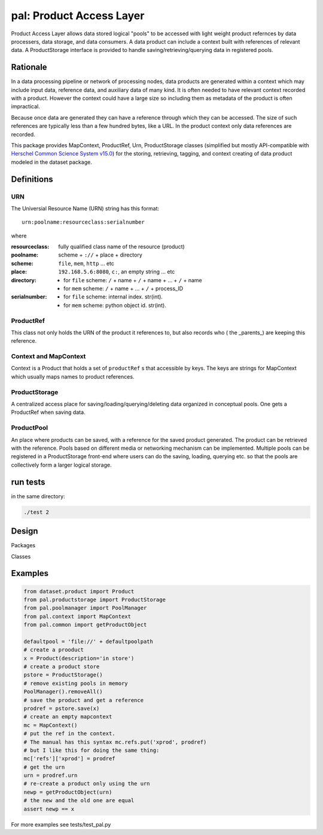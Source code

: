 =============================
**pal**: Product Access Layer
=============================

Product Access Layer allows data stored logical "pools" to be accessed with light weight product refernces by data processers, data storage, and data consumers. A data product can include a context built with references of relevant data. A ProductStorage interface is provided to handle saving/retrieving/querying data in registered pools.

Rationale
=========

In a data processing pipeline or network of processing nodes, data products are generated within a context which may include input data, reference data, and auxiliary data of many kind. It is often needed to have relevant context recorded with a product. However the context could have a large size so including them as metadata of the product is often impractical.

Because once data are generated they can have a reference through which they can be accessed. The size of such references are typically less than a few hundred bytes, like a URL. In the product context only data references are recorded.

This package provides MapContext, ProductRef, Urn, ProductStorage classes (simplified but mostly API-compatible with `Herschel Common Science System v15.0`_) for the storing, retrieving, tagging, and context creating of data product modeled in the dataset package.

.. _Herschel Common Science System v15.0: http://herschel.esac.esa.int/hcss-doc-15.0/load/sg/html/Sadm.Pal.html

Definitions
===========

URN
---

The Universial Resource Name (URN) string has this format::

  urn:poolname:resourceclass:serialnumber

where

:resourceclass: fully qualified class name of the resource (product)
:poolname: scheme + ``://`` + place + directory
:scheme: ``file``, ``mem``, ``http`` ... etc
:place: ``192.168.5.6:8080``, ``c:``, an empty string ... etc
:directory:
     * for ``file`` scheme: ``/`` + name + ``/`` + name + ... + ``/`` + name
     * for ``mem`` scheme: ``/`` + name + ... + ``/`` + process_ID
:serialnumber:
     * for ``file`` scheme: internal index. str(int).
     * for ``mem`` scheme: python object id. str(int).

ProductRef
----------

This class not only holds the URN of the product it references to, but also records who ( the _parents_) are keeping this reference.

Context and MapContext
----------------------

Context is a Product that holds a set of ``productRef`` s that accessible by keys. The keys are strings for MapContext which usually maps names to product references.

ProductStorage
--------------

A centralized access place for saving/loading/querying/deleting data organized in conceptual pools. One gets a ProductRef when saving data.

ProductPool
-----------

An place where products can be saved, with a reference for the saved product generated. The product can be retrieved with the reference. Pools based on different media or networking mechanism can be implemented. Multiple pools can be registered in a
ProductStorage front-end where users can do the saving, loading, querying etc. so that the pools are collectively form a larger logical storage.

run tests
=========

in the same directory:

.. code-block:: shell

		./test 2


Design
======

Packages

.. image:: ../_static/packages_pal.png

Classes

.. image:: ../_static/classes_pal.png

Examples
========

.. code-block::

	from dataset.product import Product
	from pal.productstorage import ProductStorage
	from pal.poolmanager import PoolManager
	from pal.context import MapContext
	from pal.common import getProductObject

	defaultpool = 'file://' + defaultpoolpath
	# create a prooduct
	x = Product(description='in store')
	# create a product store
	pstore = ProductStorage()
	# remove existing pools in memory
	PoolManager().removeAll()
	# save the product and get a reference
	prodref = pstore.save(x)
	# create an empty mapcontext
	mc = MapContext()
	# put the ref in the context.
	# The manual has this syntax mc.refs.put('xprod', prodref)
	# but I like this for doing the same thing:
	mc['refs']['xprod'] = prodref
	# get the urn
	urn = prodref.urn
	# re-create a product only using the urn
	newp = getProductObject(urn)
	# the new and the old one are equal
	assert newp == x
	


For more examples see tests/test_pal.py

